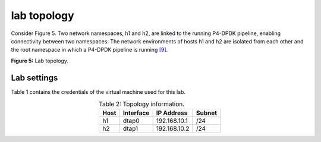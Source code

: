 lab topology
============

Consider Figure 5. Two network namespaces, h1 and h2, are linked to the running P4-DPDK pipeline, enabling 
connectivity between two namespaces. The network environments of hosts h1 and h2 are isolated from each other 
and the root namespace in which a P4-DPDK pipeline is running `[9] <references.html>`_.

.. image:: images/fig_5.png

**Figure 5:** Lab topology.

Lab settings
++++++++++++

Table 1 contains the credentials of the virtual machine used for this lab. 

.. table:: Table 2: Topology information.
   :align: center
   
   ========  =============  ==============  ==========
   **Host**  **Interface**  **IP Address**  **Subnet**
   ========  =============  ==============  ==========
   h1        dtap0          192.168.10.1    /24        
   h2        dtap1          192.168.10.2    /24
   ========  =============  ==============  ==========